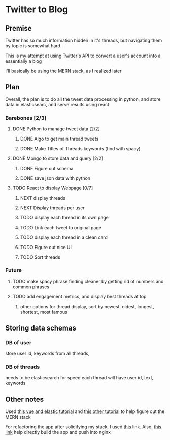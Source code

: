 * Twitter to Blog
:PROPERTIES:
:LOGGING: nil
:END:
** Premise
Twitter has so much information hidden in it's threads, but navigating them by topic is somewhat hard.

This is my attempt at using Twitter's API to convert a user's account into a essentially a blog

I'll basically be using the MERN stack, as I realized later
** Plan
  Overall, the plan is to do all the tweet data processing in python, and store data in elasticsearc, and serve results using react
*** Barebones [2/3]
**** DONE Python to manage tweet data [2/2]
***** DONE Algo to get main thread tweets
***** DONE Make Titles of Threads keywords (find with spacy)
**** DONE Mongo to store data and query [2/2]
***** DONE Figure out schema
***** DONE save json data with python
**** TODO React to display Webpage [0/7]
***** NEXT display threads
***** NEXT Display threads per user
***** TODO display each thread in its own page
***** TODO Link each tweet to original page
***** TODO display each thread in a clean card
***** TODO Figure out nice UI
***** TODO Sort threads 

*** Future
**** TODO make spacy phrase finding cleaner by getting rid of numbers and common phrases
**** TODO add engagement metrics, and display best threads at top
***** other options for thread display, sort by newest, oldest, longest, shortest, most famous
** Storing data schemas
*** DB of user
store user id, keywords from all threads,

*** DB of threads
needs to be elasticsearch for speed
each thread will have user id, text, keywords

** Other notes
Used [[https://blog.patricktriest.com/text-search-docker-elasticsearch/][this vue and elastic tutorial]] and [[https://blog.logrocket.com/full-text-search-with-node-js-and-elasticsearch-on-docker/][this other tutorial]] to help figure out the MERN stack

For refactoring the app after solidifying my stack, I used [[https://www.section.io/engineering-education/build-and-dockerize-a-full-stack-react-app-with-nodejs-and-nginx/][this]] link. Also, [[https://tiangolo.medium.com/react-in-docker-with-nginx-built-with-multi-stage-docker-builds-including-testing-8cc49d6ec305][this link]] help directly build the app and push into nginx
